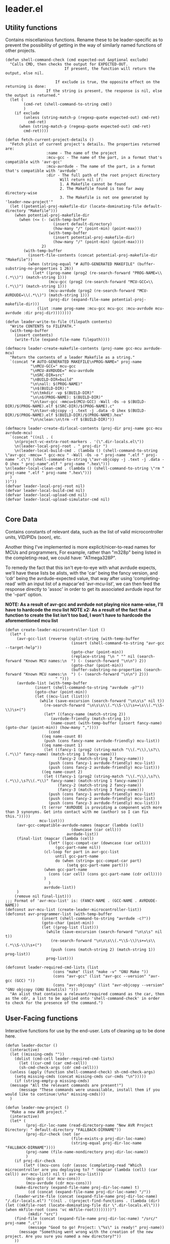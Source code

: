 * leader.el
:PROPERTIES:
:header-args: :tangle leader.el
:END:
** Utility functions
Contains miscellanious functions. Rename these to be leader-specific as to prevent the possibility of getting in the way of similarly named functions of other projects.
#+begin_src elisp
  (defun shell-command-check (cmd expected-out &optional exclude)
    "Calls CMD, then checks the output for EXPECTED-OUT.
                            If present, the function will return the output, else nil.
                      
                        If exclude is true, the opposite effect on the returning is done:
                    If the string is present, the response is nil, else the output is returned."
    (let (
          (cmd-ret (shell-command-to-string cmd))
          )
      (if exclude
          (unless (string-match-p (regexp-quote expected-out) cmd-ret)
            cmd-ret)
        (when (string-match-p (regexp-quote expected-out) cmd-ret)
          cmd-ret))))

  (defun fetch-current-project-details ()
    "Fetch plist of current project's details. The properties returned are:
                    :name - The name of the project
                    :mcu-gcc - The name of the part, in a format that's compatible with 'avr-gcc'
                    :mcu-avrdude - The name of the part, in a format that's compatible with 'avrdude'
                    :dir - The full path of the root project directory
                          Will return nil if:
                          1. A Makefile cannot be found
                          2. The Makefile found is too far away directory-wise
                          3. The Makefile is not one generated by 'leader-new-project'"
    (let ((potential-proj-makefile-dir (locate-dominating-file default-directory "Makefile")))
      (when potential-proj-makefile-dir
        (when (<= (- (with-temp-buffer
                       (insert default-directory)
                       (how-many "/" (point-min) (point-max)))
                     (with-temp-buffer
                       (insert potential-proj-makefile-dir)
                       (how-many "/" (point-min) (point-max))))
                  2)
          (with-temp-buffer
            (insert-file-contents (concat potential-proj-makefile-dir "Makefile"))
            (when (string-equal "# AUTO-GENERATED MAKEFILE" (buffer-substring-no-properties 1 26))
              (let* ((prog-name (prog2 (re-search-forward "PROG-NAME=\\(.*\\)") (match-string 1)))
                     (mcu-gcc (prog2 (re-search-forward "MCU-GCC=\\(.*\\)") (match-string 1)))
                     (mcu-avrdude (prog2 (re-search-forward "MCU-AVRDUDE=\\(.*\\)") (match-string 1)))
                     (proj-dir (expand-file-name potential-proj-makefile-dir)))
                (list :name prog-name :mcu-gcc mcu-gcc :mcu-avrdude mcu-avrdude :dir proj-dir))))))))

  (defun leader-write-to-file (filepath contents)
    "Write CONTENTS to FILEPATH."
    (with-temp-buffer
      (insert contents)
      (write-file (expand-file-name filepath))))

  (defmacro leader-create-makefile-contents (proj-name gcc-mcu avrdude-mcu)
    "Return the contents of a leader Makefile as a string."
    `(concat "# AUTO-GENERATED MAKEFILE\nPROG-NAME=" proj-name
             "\nMCU-GCC=" mcu-gcc
             "\nMCU-AVRDUDE=" mcu-avrdude 
             "\nSRC-DIR=src"
             "\nBUILD-DIR=build"
             "\n\nall: $(PROG-NAME)"
             "\n$(BUILD-DIR):"
             "\n\tmkdir -vp $(BUILD-DIR)"
             "\n\n$(PROG-NAME): $(BUILD-DIR)"
             "\n\tavr-gcc -mmcu=$(MCU-GCC) -Wall -Os -o $(BUILD-DIR)/$(PROG-NAME).elf $(SRC-DIR)/$(PROG-NAME).c"
             "\n\tavr-objcopy -j .text -j .data -O ihex $(BUILD-DIR)/$(PROG-NAME).elf $(BUILD-DIR)/$(PROG-NAME).hex"
             "\n\nclean:\n\trm -rf $(BUILD-DIR)"))

  (defmacro leader-create-dirlocal-contents (proj-dir proj-name gcc-mcu avrdude-mcu)
    `(concat "((nil . (
      \n(project-vc-extra-root-markers . '(\".dir-locals.el\"))
      \n(leader-local-proj-root . " proj-dir ")
      \n(leader-local-build-cmd . (lambda () (shell-command-to-string \"avr-gcc -mmcu= " gcc-mcu " -Wall -Os -o " proj-name ".elf " proj-name ".c\") (shell-command-to-string \"avr-objcopy -j .text -j .data -O ihex " proj-name".elf " proj-name ".hex\")))
  \n(leader-local-clean-cmd . (lambda () (shell-command-to-string \"rm " proj-name ".elf " proj-name ".hex\")))
    )
  ))"))
  (defvar leader-local-proj-root nil)
  (defvar leader-local-build-cmd nil)
  (defvar leader-local-upload-cmd nil)
  (defvar leader-local-upload-simulator-cmd nil)

#+end_src
** Core Data
Contains constants of relevant data, such as the list of valid microcontroller units, VID/PIDs (soon), etc.

Another thing I've implemented is more explicit/nicer-to-read names for MCUs and programmers,
For example, rather than "m328p" being listed in the completing-read, we could have: "ATmega328P".

To remedy the fact that this isn't eye-to-eye with what avrdude expects, we'll have these lists be alists, with the 'car' being the fancy version, and 'cdr' being the
avrdude-expected value, that way after using 'completing-read' with an input list of a mapcar'ed 'avr-mcu-list', we can then feed the response directly to
'assoc' in order to get its associated avrdude input for the '--part' option.

*NOTE: As a result of avr-gcc and avrdude not playing nice name-wise, I'll have to hardcode the mcu list*
*NOTE x2: As a result of the fact that a function to create the list isn't too bad, I won't have to hardcode the aforementioned mcu list*
#+begin_src elisp
    (defun create-leader-microcontroller-list ()
      (let* (
      	 (avr-gcc-list (reverse (split-string (with-temp-buffer
      							 (insert (shell-command-to-string "avr-gcc --target-help"))
      							 (goto-char (point-min))
      							 (replace-string "\n " "" nil (search-forward "Known MCU names:\n  ") (- (search-forward "\n\n") 2))
      							 (goto-char (point-min))
      							 (buffer-substring-no-properties (search-forward "Known MCU names:\n  ") (- (search-forward "\n\n") 2)))
  					      " ")))
      	 (avrdude-list (with-temp-buffer
      			 (insert (shell-command-to-string "avrdude -p?"))
      			 (goto-char (point-min))
      			 (let ((mcu-list (list)))
      			   (while (save-excursion (search-forward "\n\s\s" nil t))
      			     (re-search-forward "\n\s\s\\(.*\\S-\\)\s+=\s\\(.*\\S-\\)\s+(")
      			     (let* ((fancy-name (match-string 2))
      				    (avrdude-friendly (match-string 1))
      				    (name-count (with-temp-buffer (insert fancy-name) (goto-char (point-min)) (how-many ","))))
      			       (cond
      				((eq name-count 0)
      				 (push (cons fancy-name avrdude-friendly) mcu-list))
      				((eq name-count 1)
      				 (let ((fancy-1 (prog2 (string-match "\\(.*\\),\s?\\(.*\\)" fancy-name) (match-string 1 fancy-name)))
      				       (fancy-2 (match-string 2 fancy-name)))
      				   (push (cons fancy-1 avrdude-friendly) mcu-list)
      				   (push (cons fancy-2 avrdude-friendly) mcu-list)))
      				((eq name-count 2)
      				 (let ((fancy-1 (prog2 (string-match "\\(.*\\),\s?\\(.*\\),\s?\\(.*\\)" fancy-name) (match-string 1 fancy-name)))
      				       (fancy-2 (match-string 2 fancy-name))
      				       (fancy-3 (match-string 3 fancy-name)))
      				   (push (cons fancy-1 avrdude-friendly) mcu-list)
      				   (push (cons fancy-2 avrdude-friendly) mcu-list)
      				   (push (cons fancy-3 avrdude-friendly) mcu-list)))
      				(t (error "AVRDUDE is providing a component with more than 3 synonyms. Get into contact with me (author) so I can fix this.")))))
      			   mcu-list)))
      	 (avr-gcc-compatible-avrdude-names (mapcar (lambda (cell)
      						     (downcase (car cell)))
      						   avrdude-list))
      	 (final-list (mapcar (lambda (cell)
      			       (let* ((gcc-compat-car (downcase (car cell)))
      				      (gcc-part-name nil))
      				 (cl-loop for part in avr-gcc-list
      					  until gcc-part-name
      					  do (when (string= gcc-compat-car part)
      					       (setq gcc-part-name part)))
      				 (when gcc-part-name
      				   (cons (car cell) (cons gcc-part-name (cdr cell))))
      				 )
      			       )
      			     avrdude-list))
      	 )
        (remove nil final-list)))
    ;;; Format of 'avr-mcu-list' is: (FANCY-NAME . (GCC-NAME . AVRDUDE-NAME))
    (defconst avr-mcu-list (create-leader-microcontroller-list))
    (defconst avr-programmer-list (with-temp-buffer
      				(insert (shell-command-to-string "avrdude -c?"))
      				(goto-char (point-min))
      				(let ((prog-list (list)))
      				  (while (save-excursion (search-forward "\n\s\s" nil t))
      				    (re-search-forward "\n\s\s\\(.*\\S-\\)\s+=\s\\(.*\\S-\\)\s+(")
      				    (push (cons (match-string 2) (match-string 1)) prog-list))
      				  prog-list)))

    (defconst leader-required-cmd-lists (list
      				     (cons "make" (list "make -v" "GNU Make "))
      				     (cons "avr-gcc" (list "avr-gcc --version" "avr-gcc (GCC) "))
      				     (cons "avr-objcopy" (list "avr-objcopy --version" "GNU objcopy (GNU Binutils) ")))
      "An alist that contains a relevant/required command as the car, then as the cdr, a list to be applied onto 'shell-command-check' in order to check for the presence of the command.")
#+end_src
** User-Facing functions
Interactive functions for use by the end-user. Lots of cleaning up to be done here.
#+begin_src elisp
  (defun leader-doctor ()
    (interactive)
    (let ((missing-cmds ""))
      (dolist (cmd-cell leader-required-cmd-lists)
        (let ((cur-cmd (car cmd-cell))
  	    (sh-cmd-check-args (cdr cmd-cell)))
  	(unless (apply (function shell-command-check) sh-cmd-check-args)
  	  (setq missing-cmds (concat missing-cmds cur-cmds "\n")))))
      (if (string-empty-p missing-cmds)
  	(message "All the relevant commands are present!")
        (message "These commands were unavailable, install them if you would like to continue:\n%s" missing-cmds)))
    )

  (defun leader-new-project ()
    "Make a new AVR project."
    (interactive)
    (let* (
           (proj-dir-loc-name (read-directory-name "New AVR Project Directory: " default-directory "FALLBACK-DIRNAME"))
           (proj-dir-check (not (or
                    	       (file-exists-p proj-dir-loc-name)
                    	       (string-equal proj-dir-loc-name "FALLBACK-DIRNAME"))))
           (proj-name (file-name-nondirectory proj-dir-loc-name))
           )
      (if proj-dir-check
          (let* ((mcu-cons (cdr (assoc (completing-read "Which microcontroller are you deploying to? " (mapcar (lambda (cell) (car cell)) avr-mcu-list) nil t) avr-mcu-list)))
  	       (mcu-gcc (car mcu-cons))
  	       (mcu-avrdude (cdr mcu-cons)))
  	  (make-directory (expand-file-name proj-dir-loc-name) t)
            (cd (concat (expand-file-name proj-dir-loc-name) "/"))
  	  (leader-write-file (concat (expand-file-name proj-dir-loc-name) "/.dir-locals.el") "((nil . ((project-find-functions . (lambda (dir) (let ((mkfile-root (locate-dominating-file dir \".dir-locals.el\"))) (when mkfile-root (cons 'vc mkfile-root))))))))")
   	        (mkdir "src")
  	  (find-file (concat (expand-file-name proj-dir-loc-name) "/src/" proj-name ".c"))
            (message "Good to go! Project: \"%s\" is ready!" proj-name))
        (message "Something went wrong with the creation of the new project. Are you sure you named a new directory?"))
      ))

  (defun leader-build ()
    "Builds the current project."
    (interactive)
    (let (
  	(proj-list (fetch-current-project-details))
  	)
      (if proj-list
  	(let* ((proj-dir (plist-get proj-list :dir))
  	       (default-directory proj-dir))
  	  (compile "make -k"))
        (message "Could not fetch the current project's details!"))))

  (defun leader-clean ()
    "Cleans the current project."
    (interactive)
    (let ((proj-list (fetch-current-project-details)))
      (if proj-list
  	(let* ((proj-dir (plist-get proj-list :dir))
  	       (default-directory proj-dir))
  	  (compile "make clean"))
        (message "Could not fetch the current project's details!"))))
#+end_src
* Planning
** TODO Add MCU emulation to deploy compiled code onto
A good way to determine whether code is working is to run it through a simulation of being deployed onto the MCU, and being able to do this easily would be
fantastic. I believe that using the simavr project with avr-gdb would be the best way to achieve this, but there are some things I must take into consideration.

Firstly, how will the user get SimAVR installed? AVR-GDB is available on most package archives, whereas SimAVR appears to be limited to a specific APT/dpkg
archive, which makes it more difficult to install for users on other distributions with different package managers (pacman, dnf, etc).

Secondly, what can I do to enrich usage with leader over just running avr-gdb through the terminal? Of course, leader can make the workflow of building ->
debugging more streamlined, but what can I do to make the interface better on the avr-gdb end, such as how 'gdb-many-windows' in Emacs makes GDB better to work
with. I suppose this is something I can tackle later, I just need to focus on getting the basics working.
** TODO Deployment functionality
Deployment should be done through the AVRDude utility, but I need to polish the underlying build-system first.  The idea is that the script can scan ports for
relevant programmers then provide a list to a user when deploying a hex file to a microcontroller, with that list attempting to be as informative as possible
(Programmer name, port number, (when working with an arduino board) microcontroller type, etc).  AVRDude will then be called directly by the elisp, rather than
going through the static Makefile intermediary as is more customary, in order to to account for the fact that, understandably, we're not going to be putting the
same programmer on the same port every time we want to flash firmware to the microcontroller.

For fetching port info, we'll have separate functions for retrieving serial port information based on the system, which will be delegated to by an umbrella
function that decides which to call based on the value of 'system-type':
#+begin_src elisp
  (defun leader--get-port-info-windows ()
    "Fetch relevant port information via Powershell, then returns it as a property list.
  Returns a list containing property lists that correspond to each active port, or nil.
  The properties that will be returned are:
  :vid - The Vendor ID number of the device
  :pid - The Product ID number of the device
  :port - The name of the port (E.G. \"COM5\")

  If no objects are connected to serial ports, function will return nil."
    (let* (
  	 (port-info-json (shell-command-to-string "powershell -Command \"Get-WmiObject Win32_SerialPort | Select-Object DeviceID, PNPDeviceID | ConvertTo-Json\""))
  	 (info-list (unless (string-empty-p port-info-json)
  		      (json-parse-string port-info-json :object-type 'plist)))
  	 )
      (when info-list
        (if (arrayp info-list)
  	  (setq info-list (append info-list 'nil))
  	  (mapcar (lambda (port-plist)
  		    (let* (
  			   (devid (plist-get port-plist :PNPDeviceID))
  			   (vid (prog2
  				    (string-match "VID_\\(.\\{4\\}\\)" devid)
  				    (match-string 1 devid)))
  			   (pid (prog2
  				    (string-match "PID_\\(.\\{4\\}\\)" devid)
  				    (match-string 1 devid)))
  			   )
  		      (list
  		       :port (plist-get port-plist :DeviceID)
  		       :vid vid
  		       :pid pid
  		       )))
  		  info-list)
  	(list (list ;;; so it can mapcar accordingly
  	       :port (plist-get info-list :DeviceID)
  	       :vid (let ((devid (plist-get info-list :PNPDeviceID)))
  		      (string-match "VID_\\(.\\{4\\}\\)" devid)
  		      (match-string 1 devid))
  	       :pid (let ((devid (plist-get info-list :PNPDeviceID)))
  		      (string-match "PID_\\(.\\{4\\}\\)" devid)
  		      (match-string 1 devid))
  	       )))
        )
      )
    )
  )



  (defun leader--get-port-info-gnu/linux ()
    (let ((usbs-newlined (shell-command-check "ls -1 /dev/ttyUSB*" "cannot access" t)))
      (when usbs-newlined
        (let (
  	    (usb-list (let ((usb-list nil)) (with-temp-buffer
  					      (insert usbs-newlined)
  					      (goto-char (point-min))
  					      (while (save-excursion (re-search-forward "\n" nil t))
  						(push (buffer-substring-no-properties (point) (1- (re-search-forward "\n"))) usb-list)))))
  	    )
  	(seq-map (lambda (port-name)
  		   (list
  		    :port port-name
  		    :vid 'nil
  		    :pid 'nil
  		    ))
  		 usb-list)
  	)
        )
      )
    )



  (defun leader--get-port-info ()
    (cond
     ((eq system-type 'windows-nt)
      (leader--get-port-info-windows))
     ((eq system-type 'gnu/linux)
      (leader--get-port-info-gnu/linux))
     (t (error "This Operating System is not currently supported! Sorry!"))
     )
    )
#+end_src

I still need to figure how I should extract information like the vendor & product ID from the recognised ports on Linux: since I don't have a dedicated Linux
machine to plug these devices into, I can't do much hands on testing, and since different distros bundle different tools, and I want to ensure that this script
is as system-agnostic as possible, I am unsure whether I should use common (but not guaranteed) tooling like 'lshw' or 'udevadm', as they're common
(specifically the latter), but they're not a 100% chance. I suppose that if the Emacs editor is present in a fully-fledged-form that can actually use this
script, at /least/ 'udevadm' is present, so I suppose that's what I'll go with. (NOTE: Went with 'lshw' instead, since I did not know that udev is packaged
exclusively with systemd)

Now that we know which ports are present, we can move to actually querying 'avrdude' to upload the relevant project hex file.

First though, the function will query the user on which they'd like to pick. The format that the ports are presented to the user will just be the actual port
name (COM1, ttyUSB1, etc), but I hope to expand this to include the name/brand of the programmer/board connected to the port, based on the VID/PID.

#+begin_src elisp
  (defun leader--form-port-info (port-plist)
    (concat (plist-get port-plist :port) " --- ") ;;; TODO: Add the VID/PID decoding 
    )
#+end_src

Now that that's out of the way (Well, I still need to return to it in order to add the VID/PID decoding), we can form the user-facing function for uploading the
hex file of a specific project to the programmer on the selected port. I'll have the user formally enter the programmer for now, but perhaps in the future
leader could take a crack at guessing the appropriate programmer based on the VID/PID.

#+begin_src elisp
  (defun leader-upload ()
    (interactive)
    (let* (
  	(ports-list (leader--get-port-info))
  	(ports-formatted-alist (mapcar (lambda (port-plist)
  					 (cons (leader--form-port-info port-plist) (plist-get port-plist :port)) ;;; TODO: Probably rename some functions here so it's a bit clearer what each thing is
  				       ports-list)))
  	 (port-choice (cdr (assoc (completing-read "Which port is the programmer connected to?" ports-formatted-alist) ports-formatted-alist)))
  	 (programmer (cdr (assoc (completing-read "Which programmer are you using?" (mapcar (lambda (cell) (car cell)) avr-programmer-list) nil t) avr-programmer-list)))
  	 (proj-info-plist (fetch-current-project))
  	 (mcu (plist-get proj-info-plist :mcu-avrdude))
  	 (proj-dir (plist-get proj-info-plist :dir))
  	 (prog-name (plist-get proj-info-plist :name))
  	 )
      (shell-command (concat "avrdude -v -c " programmer " -p " mcu " -P " port-choice " -U flash:w:" proj-dir "build/" prog-name ".hex:i"))
      ))
    
#+end_src

Writing this has made me realize that I need to commit either *fully* commiting to the idea of using a makefile for the sake of the ability to work with the
project outside Emacs /or/ abandon using Makefile altogether, opting to instead use a .dir-locals.el file for better integration with leader.
That's something I'll iron out at a later date.
** TODO Make a decision on using Makefile vs. .dir-locals.el
I think I'll go with *both*. A Makefile helps with making the project usable outside of Emacs, and the .dir-locals allows for specific things to be made easier,
such as project.el recognition of the project root through setting 'project-find-functions' for the directory and integrating avrdude with elisp.

** TODO Create the VID/PID decoder
Turns out, there's not a particularly straightforward way to fetch relevant USB info (at least, not in elisp), and so I've decided to instead use the 'lshw'
package, which not only provides USB port details for all active ports, but also decodes the VID & PID for us, so it's just a matter of extracting the contents
of the shell command.

Issue is, I don't have a dedicated GNU/Linux machine to plug a board/programmer into in order to work out the potential quirks of using 'lshw' and GNU/Linux
deployment. 
** TODO Give relevant functions relevant descriptions
** TODO Setup and test port information fetching
** DONE Fix the fact that the avr-mcu-list doesn't see eye-to-eye with avr-gcc
This is an easy fix: Just have the 'cdr' be a cons cell containing the avr-gcc & avrdude compatible part names.
Turns out, this isn't an easy fix! Since avrdude and avr-gcc output their microcontrollers with different names *in a different order*, I have no immediate way
to match them up.

I suppose I could just hard-code the board names into this script; it'd give me more control over them, and they'd be less unruly to work
with, but I have a nagging feeling that it's not the best way to do this. I'll do it anyway, but I'll revisit this if I have any other ideas in the future

Hardcoding it isn't much easier, as it turns out. The list of parts is extensive, and in the sea of various MCUs, I am unable to tell which are defunct and
unused and which are commonly used. In order to cut down on this, I'll just begin by hard-coding the boards that are present to be simulated within the SimulIDE
project.

For now, I'll keep this as is, *however*, I'd like to reopen this issue and create a convoluted system to cross-reference the verbose human-readable, but
downcased output of  'avrdude -p?' with the targets output from 'avr-gcc --target-help' in order to form a naive list of overlap.

After a little bit of manual list-building (I couldn't think of a better name), I realized that there is a fairly clear pattern:
'avr-gcc' is identical with a downcased version of the fancy name associated with the corresponding 'avrdude' part option.
This means, that by putting together a function to try and match every avr-gcc part with every avrdude part, then return a corresponding alist that looks like:
'(human-readable-name . (avr-gcc-compatible . avrdude-compatible))'

One snafu is that some of the avr-dude human-readable names have multiple names per. I have a dilemma: either I have two listings, one for each of the two
human-readable names, each with the same 'cdr', or, we discard the second name and just have one listing with the first human-readable name. I think I prefer
the former, but this is all making my head hurt.

One additional issue is that all this list-sorting is fairly intensive, and so I am unsure how I should reconcile that. Perhaps I could bundle this current list
directly as a variable, and give the user the opportunity to update it if they'd like... but that sounds like an odd solution. I'll consult the IRC when I get
the time (and when I've actually finished the function).

After closing in on finishing up the function, I realised that what I'm hoping to do (in the worst case scenario), will have to loop *128,310* times. Not only
is this already unacceptable usually, the salt in the wound is that it's all in linked lists (which are not fast).
Looking at the number of entries, 'avrdude' supports 470 parts but 'avr-gcc' supports only 273. While not attractive to manually enter, with the help of lisp
macros combined with the fact that many of the names are just derivatives of a base name, with a different number/sequence of numbers on the end, I think it may
be more feasible to do this manually, *especially* in the face of the prospect of having to conduct *128,310* linked list searches.

I may revisit this, as the resulting list that would be computed would only be (at most) 273 lines in a list. It takes ~3 seconds for 600 lines to be processed,
so we can make the bad estimation of 1278 seconds in the worst case scenario, which is around 21 minutes. Seems feasible to calculate, but I'd better make sure
that the function is good enough to work on the first try.

After putting together the function, and upon running, I realise that it's surprisingly quick.
I'll consider this resolved, as the list is fairly quick to produce (no idea how it was taking ~3 seconds for those 600 lines, I must've been imagining it at
the time (it was fairly late at night to be fair)).
#+begin_src elisp
  (defun create-leader-part-list ()
    (interactive)
    (let* (
  	 (avr-gcc-list (reverse (spaced-string-to-list (with-temp-buffer
  							 (insert (shell-command-to-string "avr-gcc --target-help"))
  							 (goto-char (point-min))
  							 (replace-string "\n " "" nil (search-forward "Known MCU names:\n  ") (- (search-forward "\n\n") 2))
  							 (goto-char (point-min))
  							 (buffer-substring-no-properties (search-forward "Known MCU names:\n  ") (- (search-forward "\n\n") 2))))))
  	 (avrdude-list (with-temp-buffer
  			 (insert (shell-command-to-string "avrdude -p?"))
  			 (goto-char (point-min))
  			 (let ((mcu-list (list)))
  			   (while (save-excursion (search-forward "\n\s\s" nil t))
  			     (re-search-forward "\n\s\s\\(.*\\S-\\)\s+=\s\\(.*\\S-\\)\s+(")
  			     (let* ((fancy-name (match-string 2))
  				    (avrdude-friendly (match-string 1))
  				    (name-count (with-temp-buffer (insert fancy-name) (goto-char (point-min)) (how-many ","))))
  			       (cond
  				((eq name-count 0)
  				 (push (cons fancy-name avrdude-friendly) mcu-list))
  				((eq name-count 1)
  				 (let ((fancy-1 (prog2 (string-match "\\(.*\\),\s?\\(.*\\)" fancy-name) (match-string 1 fancy-name)))
  				       (fancy-2 (match-string 2 fancy-name)))
  				   (push (cons fancy-1 avrdude-friendly) mcu-list)
  				   (push (cons fancy-2 avrdude-friendly) mcu-list)))
  				((eq name-count 2)
  				 (let ((fancy-1 (prog2 (string-match "\\(.*\\),\s?\\(.*\\),\s?\\(.*\\)" fancy-name) (match-string 1 fancy-name)))
  				       (fancy-2 (match-string 2 fancy-name))
  				       (fancy-3 (match-string 3 fancy-name)))
  				   (push (cons fancy-1 avrdude-friendly) mcu-list)
  				   (push (cons fancy-2 avrdude-friendly) mcu-list)
  				   (push (cons fancy-3 avrdude-friendly) mcu-list)))
  				(t (error "AVRDUDE is providing a component with more than 3 synonyms. Get into contact with me (author) so I can fix this.")))))
  			   mcu-list)))
  	 (avr-gcc-compatible-avrdude-names (mapcar (lambda (cell)
  						     (downcase (car cell)))
  						   avrdude-list))
  	 (final-list (mapcar (lambda (cell)
  			       (let* ((gcc-compat-car (downcase (car cell)))
  				      (gcc-part-name nil))
  				 (cl-loop for part in avr-gcc-list
  					  until gcc-part-name
  					  do (when (string= gcc-compat-car part)
  					       (setq gcc-part-name part)))
  				 (when gcc-part-name
  				   (cons (car cell) (cons gcc-part-name (cdr cell))))
  				 )
  			       )
  			     avrdude-list))
  	 )
      (remove nil final-list)
      )
    )
#+end_src

This puts me onto another thing to get finished up later: I had reinvented the wheel (badly) with the 'spaced-string-to-list' function, of which's functionality
is done better by 'split-string'. I'll replace all occurences later.
** DONE Replace 'spaced-string-to-list' with 'split-string'
Pretty simple fix. 'spaced-string-to-list' was implemented for something that was deemed obselete in earlier commits, so there was only one occurance (within
the part list generator), which was an easy fix.
** DONE Decide whether or not the best course of action would be to make a "main.c" rather than a "[project-name].c" file
[project-name].c would probably be the best way. The 'main.c' approach could be good for larger scale projects, but what I'm making isn't exactly suitable for
that anyway.
